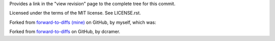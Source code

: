 Provides a link in the "view revision" page to the complete tree
for this commit.

Licensed under the terms of the MIT license. See LICENSE.rst.

Forked from `forward-to-diffs (mine)`_ on GitHub, by myself, which was:

Forked from `forward-to-diffs`_ on GitHub, by dcramer.

.. _`forward-to-diffs (mine)`: https://github.com/jmcb/forward-to-diffs

.. _`forward-to-diffs`: https://github.com/dcramer/forward-to-diffs
